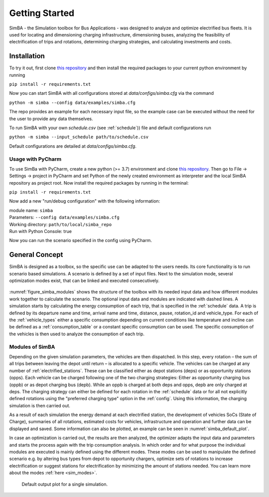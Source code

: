 Getting Started
===============

SimBA - the Simulation toolbox for Bus Applications - was designed to analyze and optimize electrified bus fleets.
It is used for locating and dimensioning charging infrastructure, dimensioning buses, analyzing the feasibility of electrification of trips and rotations, determining charging strategies, and calculating investments and costs.

.. Without creating links like in the line below, subpages go missing from the sidebar

.. _installation_label:

Installation
------------
To try it out, first clone `this repository <https://github.com/rl-institut/SimBA>`_ and then install the required packages to your current python environment by running

``pip install -r requirements.txt``

Now you can start SimBA with all configurations stored at `data/configs/simba.cfg` via the command

``python -m simba --config data/examples/simba.cfg``

The repo provides an example for each necessary input file, so the example case can be executed without the need for the user to provide any data themselves.

To run SimBA with your own `schedule.csv` (see :ref:`schedule`)) file and default configurations run

``python -m simba --input_schedule path/to/schedule.csv``

Default configurations are detailed at `data/configs/simba.cfg`.

Usage with PyCharm
##################

To use SimBa with PyCharm, create a new python (>= 3.7) environment and clone `this repository <https://github.com/rl-institut/SimBA>`_. Then go to File -> Settings -> project in PyCharm and set Python of the newly created environment as interpreter and the local SimBA repository as project root. Now install the required packages by running in the terminal:

``pip install -r requirements.txt``

Now add a new "run/debug configuration" with the following information:

| module name: ``simba``
| Parameters: ``--config data/examples/simba.cfg``
| Working directory: ``path/to/local/simba_repo``
| Run with Python Console: true

Now you can run the scenario specified in the config using PyCharm.

General Concept
---------------
SimBA is designed as a toolbox, so the specific use can be adapted to the users needs. Its core functionality is to run scenario based simulations. A scenario is defined by a set of input files. Next to the simulation mode, several optimization modes exist, that can be linked and executed consecutively.

.. _figure_simba_modules:
.. figure:: _static/SimBA_module_overview.png
    :alt:  figure_simba_modules
    :width: 600

:numref:`figure_simba_modules` shows the structure of the toolbox with its needed input data and how different modules work together to calculate the scenario. The optional input data and modules are indicated with dashed lines. A simulation starts by calculating the energy consumption of each trip, that is specified in the :ref:`schedule` data. A trip is defined by its departure name and time, arrival name and time, distance, pause, rotation_id and vehicle_type. For each of the :ref:`vehicle_types` either a specific consumption depending on current conditions like temperature and incline can be defined as a :ref:`consumption_table` or a constant specific consumption can be used. The specific consumption of the vehicles is then used to analyze the consumption of each trip.

Modules of SimBA
################

Depending on the given simulation parameters, the vehicles are then dispatched. In this step, every rotation – the sum of all trips between leaving the depot until return – is allocated to a specific vehicle. The vehicles can be charged at any number of :ref:`electrified_stations`. These can be classified either as depot stations (deps) or as opportunity stations (opps). Each vehicle can be charged following one of the two charging strategies: Either as opportunity charging bus (oppb) or as depot charging bus (depb). While an oppb is charged at both deps and opps, depb are only charged at deps. The charging strategy can either be defined for each rotation in the :ref:`schedule` data or for all not explicitly defined rotations using the "preferred charging type" option in the :ref:`config`. Using this information, the charging simulation is then carried out.

As a result of each simulation the energy demand at each electrified station, the development of vehicles SoCs (State of Charge), summaries of all rotations, estimated costs for vehicles, infrastructure and operation and further data can be displayed and saved. Some information can also be plotted, an example can be seen in :numref:`simba_default_plot`.

In case an optimization is carried out, the results are then analyzed, the optimizer adapts the input data and parameters and starts the process again with the trip consumption analysis. In which order and for what purpose the individual modules are executed is mainly defined using the different modes. These modes can be used to manipulate the defined scenario e.g. by altering bus types from depot to opportunity chargers, optimize sets of rotations to increase electrification or suggest stations for electrification by minimizing the amount of stations needed. You can learn more about the modes  :ref:`here <sim_modes>`.

.. _simba_default_plot:
.. figure:: _static/run_overview.png
    :alt:  simba_default_plot
    :width: 600

    Default output plot for a single simulation.
